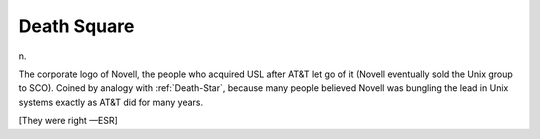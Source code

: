 .. _Death-Square:

============================================================
Death Square
============================================================

n\.

The corporate logo of Novell, the people who acquired USL after AT&T let go of it (Novell eventually sold the Unix group to SCO).
Coined by analogy with :ref:`Death-Star`\, because many people believed Novell was bungling the lead in Unix systems exactly as AT&T did for many years.

[They were right —ESR]

